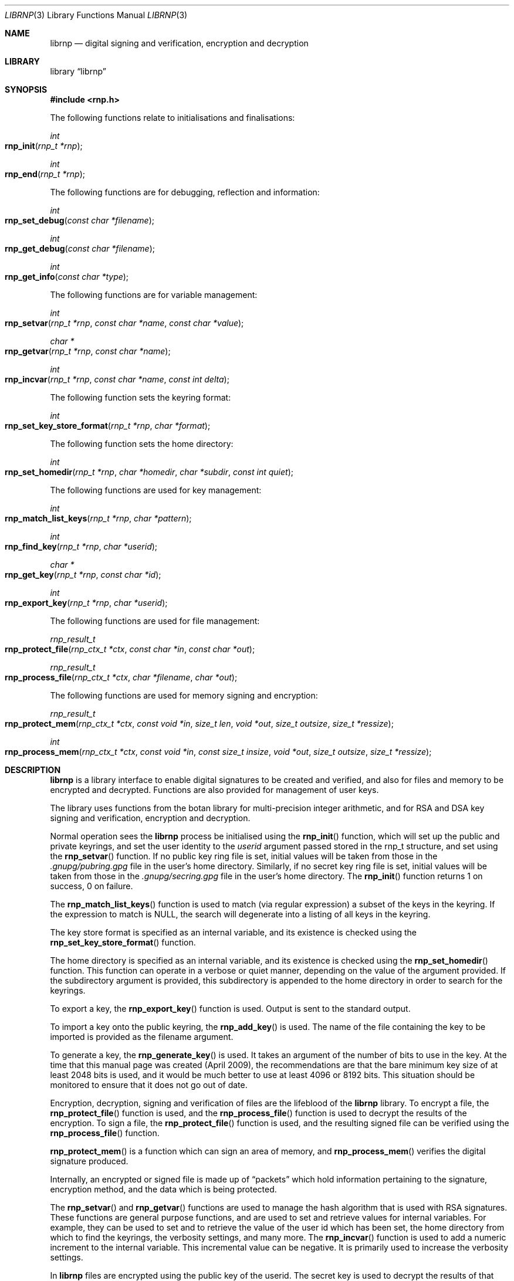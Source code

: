 .\" Copyright (c) 2017, [Ribose Inc](https://www.ribose.com).
.\" Copyright (c) 2009-2010 The NetBSD Foundation, Inc.
.\" All rights reserved.
.\"
.\" This manual page is originally derived from software contributed to
.\" The NetBSD Foundation by Alistair Crooks (agc@netbsd.org), and
.\" carried further by Ribose Inc (https://www.ribose.com).
.\"
.\" Redistribution and use in source and binary forms, with or without
.\" modification, are permitted provided that the following conditions
.\" are met:
.\" 1. Redistributions of source code must retain the above copyright
.\"    notice, this list of conditions and the following disclaimer.
.\" 2. Redistributions in binary form must reproduce the above copyright
.\"    notice, this list of conditions and the following disclaimer in the
.\"    documentation and/or other materials provided with the distribution.
.\"
.\" THIS SOFTWARE IS PROVIDED BY THE COPYRIGHT HOLDERS AND CONTRIBUTORS
.\" ``AS IS'' AND ANY EXPRESS OR IMPLIED WARRANTIES, INCLUDING, BUT NOT LIMITED
.\" TO, THE IMPLIED WARRANTIES OF MERCHANTABILITY AND FITNESS FOR A PARTICULAR
.\" PURPOSE ARE DISCLAIMED. IN NO EVENT SHALL THE COPYRIGHT HOLDERS OR CONTRIBUTORS
.\" BE LIABLE FOR ANY DIRECT, INDIRECT, INCIDENTAL, SPECIAL, EXEMPLARY, OR
.\" CONSEQUENTIAL DAMAGES (INCLUDING, BUT NOT LIMITED TO, PROCUREMENT OF
.\" SUBSTITUTE GOODS OR SERVICES; LOSS OF USE, DATA, OR PROFITS; OR BUSINESS
.\" INTERRUPTION) HOWEVER CAUSED AND ON ANY THEORY OF LIABILITY, WHETHER IN
.\" CONTRACT, STRICT LIABILITY, OR TORT (INCLUDING NEGLIGENCE OR OTHERWISE)
.\" ARISING IN ANY WAY OUT OF THE USE OF THIS SOFTWARE, EVEN IF ADVISED OF THE
.\" POSSIBILITY OF SUCH DAMAGE.
.\"
.Dd March 29, 2017
.Dt LIBRNP 3
.Os
.Sh NAME
.Nm librnp
.Nd digital signing and verification, encryption and decryption
.Sh LIBRARY
.Lb librnp
.Sh SYNOPSIS
.In rnp.h
.Pp
The following functions relate to initialisations and finalisations:
.Ft int
.Fo rnp_init
.Fa "rnp_t *rnp"
.Fc
.Ft int
.Fo rnp_end
.Fa "rnp_t *rnp"
.Fc
.Pp
The following functions are for debugging, reflection and information:
.Ft int
.Fo rnp_set_debug
.Fa "const char *filename"
.Fc
.Ft int
.Fo rnp_get_debug
.Fa "const char *filename"
.Fc
.Ft int
.Fo rnp_get_info
.Fa "const char *type"
.Fc
.Pp
The following functions are for variable management:
.Ft int
.Fo rnp_setvar
.Fa "rnp_t *rnp" "const char *name" "const char *value"
.Fc
.Ft char *
.Fo rnp_getvar
.Fa "rnp_t *rnp" "const char *name"
.Fc
.Ft int
.Fo rnp_incvar
.Fa "rnp_t *rnp" "const char *name" "const int delta"
.Fc
.Pp
The following function sets the keyring format:
.Ft int
.Fo rnp_set_key_store_format
.Fa "rnp_t *rnp" "char *format"
.Fc
.Pp
The following function sets the home directory:
.Ft int
.Fo rnp_set_homedir
.Fa "rnp_t *rnp" "char *homedir" "char *subdir" "const int quiet"
.Fc
.Pp
The following functions are used for key management:
.Ft int
.Fo rnp_match_list_keys
.Fa "rnp_t *rnp" "char *pattern"
.Fc
.Ft int
.Fo rnp_find_key
.Fa "rnp_t *rnp" "char *userid"
.Fc
.Ft char *
.Fo rnp_get_key
.Fa "rnp_t *rnp" "const char *id"
.Fc
.Ft int
.Fo rnp_export_key
.Fa "rnp_t *rnp" "char *userid"
.Fc
.Pp
The following functions are used for file management:
.Ft rnp_result_t
.Fo rnp_protect_file
.Fa "rnp_ctx_t *ctx" "const char *in" "const char *out"
.Fc
.Ft rnp_result_t
.Fo rnp_process_file
.Fa "rnp_ctx_t *ctx" "char *filename" "char *out"
.Fc
.Pp
The following functions are used for memory signing and encryption:
.Ft rnp_result_t
.Fo rnp_protect_mem
.Fa "rnp_ctx_t *ctx" "const void *in" "size_t len" "void *out" 
.Fa "size_t outsize" "size_t *ressize"
.Fc
.Ft int
.Fo rnp_process_mem
.Fa "rnp_ctx_t *ctx" "const void *in" "const size_t insize"
.Fa "void *out" "size_t outsize" "size_t *ressize"
.Fc
.Sh DESCRIPTION
.Nm
is a library interface to enable digital signatures to be created and
verified, and also for files and memory to be encrypted and decrypted.
Functions are also provided for management of user keys.
.Pp
The library uses functions from the botan library for multi-precision
integer arithmetic, and for RSA and DSA key signing and verification,
encryption and decryption.
.Pp
Normal operation sees the
.Nm
process be initialised using the
.Fn rnp_init
function, which will set up the public and private keyrings, and set the
user identity to the
.Ar userid
argument passed stored in the
.Dv rnp_t
structure, and set using the
.Fn rnp_setvar
function.
If no public key ring file is set, initial values will be taken from those
in the
.Pa .gnupg/pubring.gpg
file in the user's home directory.
Similarly, if no secret key ring file is set,
initial values will be taken from those
in the
.Pa .gnupg/secring.gpg
file in the user's home directory.
The
.Fn rnp_init
function returns 1 on success, 0 on failure.
.Pp
The
.Fn rnp_match_list_keys
function is used to match (via regular expression)
a subset of the keys in the keyring.
If the expression to match is NULL,
the search will degenerate into a
listing of all keys in the keyring.
.Pp
The key store format is specified as an internal variable,
and its existence is checked using the
.Fn rnp_set_key_store_format
function.
.Pp
The home directory is specified as an internal variable,
and its existence is checked using the
.Fn rnp_set_homedir
function.
This function can operate in a verbose or quiet
manner, depending on the value of the argument provided.
If the subdirectory argument is provided, this subdirectory
is appended to the home directory in order to search for
the keyrings.
.Pp
To export a key, the
.Fn rnp_export_key
function is used.
Output is sent to the standard output.
.Pp
To import a key onto the public keyring, the
.Fn rnp_add_key
is used.
The name of the file containing the key to be imported is provided
as the filename argument.
.Pp
To generate a key, the
.Fn rnp_generate_key
is used.
It takes an argument of the number of bits to use in the key.
At the time that this manual page was created (April 2009),
the recommendations are that the bare minimum key size
of at least 2048 bits is used, and it would be much better
to use at least 4096 or 8192 bits.
This situation should be monitored to ensure that it does
not go out of date.
.Pp
Encryption, decryption, signing and verification of
files are the lifeblood of the
.Nm
library.
To encrypt a file, the
.Fn rnp_protect_file
function is used, and the
.Fn rnp_process_file
function is used to decrypt the results of the encryption.
To sign a file, the
.Fn rnp_protect_file
function is used, and the resulting signed file can be verified
using the
.Fn rnp_process_file
function.
.Pp
.Fn rnp_protect_mem
is a function which can sign an area
of memory, and
.Fn rnp_process_mem
verifies the digital signature produced.
.Pp
Internally, an encrypted or signed file
is made up of
.Dq packets
which hold information pertaining to the signature,
encryption method, and the data which is being protected.
.Pp
The
.Fn rnp_setvar
and
.Fn rnp_getvar
functions are used to manage the hash algorithm that
is used with RSA signatures.
These functions are general purpose functions, and
are used to set and retrieve values for internal variables.
For example, they
can be used to set and to retrieve the
value of the user id
which has been set,
the home directory from which to find the keyrings,
the verbosity settings, and many more.
The
.Fn rnp_incvar
function is used to add a numeric increment to the
internal variable.
This incremental value can be negative.
It is primarily used to increase the verbosity settings.
.Pp
In
.Nm
files are encrypted using the public key of the userid.
The secret key is used to decrypt the results of that encryption.
Files are signed using the secret key of the userid.
The public key is used to verify that the file was signed,
who signed the file, and the date and time at which it was signed.
.Pp
Some utility functions are also provided for debugging, and for
finding out version and maintainer information from calling programs.
These are the
.Fn rnp_set_debug
and the
.Fn rnp_get_debug
functions (for getting verbose debugging information on a per-source
file basis).
.Pp
The
.Fn rnp_get_info
function returns the version or maintainer information depending upon the
.Ar type
argument.
At the present time, two types are defined:
.Dq version
and
.Dq maintainer .
A failure to present a known
.Ar type
argument to
.Fn rnp_get_info
will result in the string
.Dq [unknown]
being returned.
.Sh SEE ALSO
.Xr rnp 1 ,
.Xr ssl 3
.Sh HISTORY
The
.Nm
library first appeared in
.Nx 6.0 .
.Sh AUTHORS
.An -nosplit
.An Ben Laurie ,
.An Rachel Willmer .
.An Alistair Crooks Aq Mt agc@NetBSD.org
wrote this high-level interface.
.Pp
This manual page was written by
.An Alistair Crooks .
